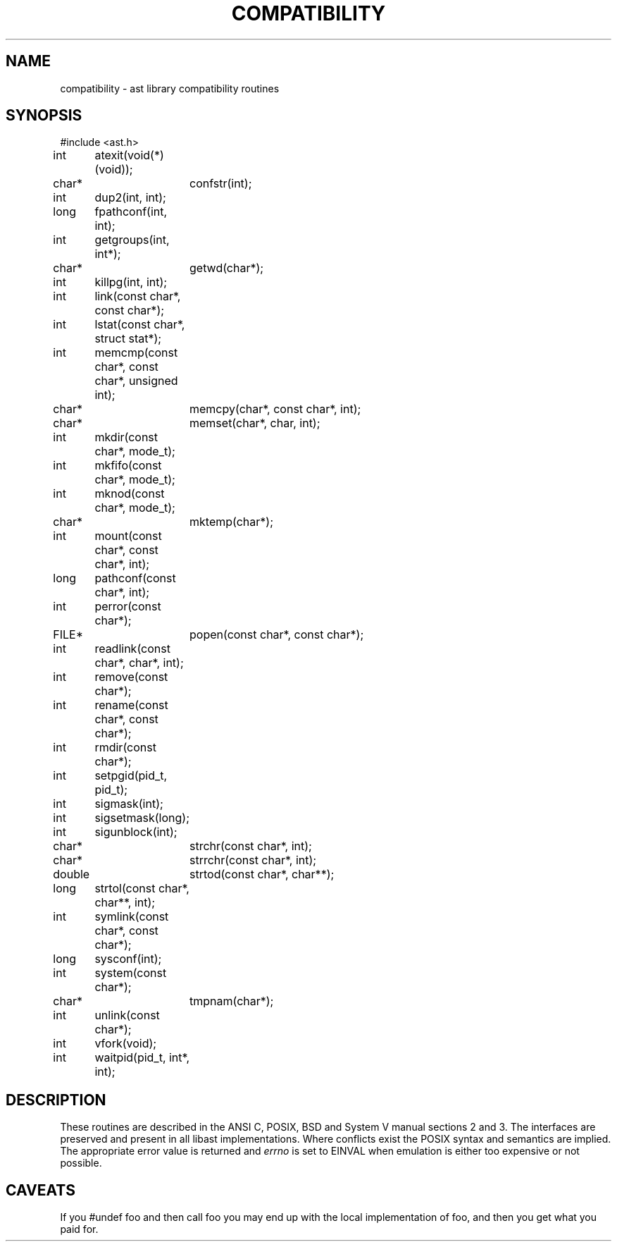 .fp 5 CW
.de Af
.ds ;G \\*(;G\\f\\$1\\$3\\f\\$2
.if !\\$4 .Af \\$2 \\$1 "\\$4" "\\$5" "\\$6" "\\$7" "\\$8" "\\$9"
..
.de aF
.ie \\$3 .ft \\$1
.el \{\
.ds ;G \&
.nr ;G \\n(.f
.Af "\\$1" "\\$2" "\\$3" "\\$4" "\\$5" "\\$6" "\\$7" "\\$8" "\\$9"
\\*(;G
.ft \\n(;G \}
..
.de L
.aF 5 \\n(.f "\\$1" "\\$2" "\\$3" "\\$4" "\\$5" "\\$6" "\\$7"
..
.de LR
.aF 5 1 "\\$1" "\\$2" "\\$3" "\\$4" "\\$5" "\\$6" "\\$7"
..
.de RL
.aF 1 5 "\\$1" "\\$2" "\\$3" "\\$4" "\\$5" "\\$6" "\\$7"
..
.de EX		\" start example
.ta 1i 2i 3i 4i 5i 6i
.PP
.RS 
.PD 0
.ft 5
.nf
..
.de EE		\" end example
.fi
.ft
.PD
.RE
.PP
..
.TH COMPATIBILITY 3
.SH NAME
compatibility \- ast library compatibility routines
.SH SYNOPSIS
.EX
#include <ast.h>

int	atexit(void(*)(void));
char*	confstr(int);
int	dup2(int, int);
long	fpathconf(int, int);
int	getgroups(int, int*);
char*	getwd(char*);
int	killpg(int, int);
int	link(const char*, const char*);
int	lstat(const char*, struct stat*);
int	memcmp(const char*, const char*, unsigned int);
char*	memcpy(char*, const char*, int);
char*	memset(char*, char, int);
int	mkdir(const char*, mode_t);
int	mkfifo(const char*, mode_t);
int	mknod(const char*, mode_t);
char*	mktemp(char*);
int	mount(const char*, const char*, int);
long	pathconf(const char*, int);
int	perror(const char*);
FILE*	popen(const char*, const char*);
int	readlink(const char*, char*, int);
int	remove(const char*);
int	rename(const char*, const char*);
int	rmdir(const char*);
int	setpgid(pid_t, pid_t);
int	sigmask(int);
int	sigsetmask(long);
int	sigunblock(int);
char*	strchr(const char*, int);
char*	strrchr(const char*, int);
double	strtod(const char*, char**);
long	strtol(const char*, char**, int);
int	symlink(const char*, const char*);
long	sysconf(int);
int	system(const char*);
char*	tmpnam(char*);
int	unlink(const char*);
int	vfork(void);
int	waitpid(pid_t, int*, int);
.EE
.SH DESCRIPTION
These routines are described in the ANSI C, POSIX, BSD and System V manual
sections 2 and 3.
The interfaces are preserved and present in all libast implementations.
Where conflicts exist the POSIX syntax and semantics are implied.
The appropriate error value is returned and
.I errno
is set to
.L EINVAL
when emulation is either too expensive or not possible.
.SH CAVEATS
If you
.L "#undef foo"
and then call
.L foo
you may end up with the local implementation of
.LR foo ,
and then you get what you paid for.
